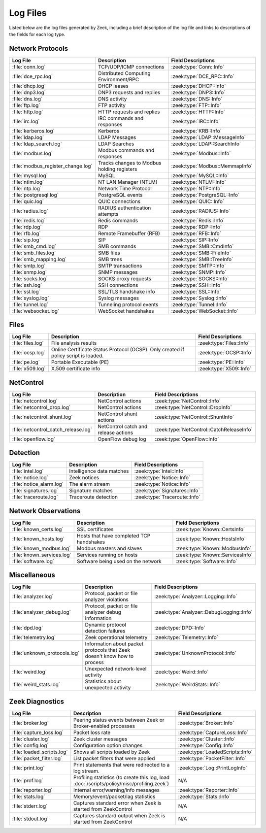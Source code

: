.. _log-files:

=========
Log Files
=========

Listed below are the log files generated by Zeek, including a brief description
of the log file and links to descriptions of the fields for each log
type.

Network Protocols
-----------------

.. list-table::
  :header-rows: 1

  * - Log File
    - Description
    - Field Descriptions

  * - :file:`conn.log`
    - TCP/UDP/ICMP connections
    - :zeek:type:`Conn::Info`

  * - :file:`dce_rpc.log`
    - Distributed Computing Environment/RPC
    - :zeek:type:`DCE_RPC::Info`

  * - :file:`dhcp.log`
    - DHCP leases
    - :zeek:type:`DHCP::Info`

  * - :file:`dnp3.log`
    - DNP3 requests and replies
    - :zeek:type:`DNP3::Info`

  * - :file:`dns.log`
    - DNS activity
    - :zeek:type:`DNS::Info`

  * - :file:`ftp.log`
    - FTP activity
    - :zeek:type:`FTP::Info`

  * - :file:`http.log`
    - HTTP requests and replies
    - :zeek:type:`HTTP::Info`

  * - :file:`irc.log`
    - IRC commands and responses
    - :zeek:type:`IRC::Info`

  * - :file:`kerberos.log`
    - Kerberos
    - :zeek:type:`KRB::Info`

  * - :file:`ldap.log`
    - LDAP Messages
    - :zeek:type:`LDAP::MessageInfo`

  * - :file:`ldap_search.log`
    - LDAP Searches
    - :zeek:type:`LDAP::SearchInfo`

  * - :file:`modbus.log`
    - Modbus commands and responses
    - :zeek:type:`Modbus::Info`

  * - :file:`modbus_register_change.log`
    - Tracks changes to Modbus holding registers
    - :zeek:type:`Modbus::MemmapInfo`

  * - :file:`mysql.log`
    - MySQL
    - :zeek:type:`MySQL::Info`

  * - :file:`ntlm.log`
    - NT LAN Manager (NTLM)
    - :zeek:type:`NTLM::Info`

  * - :file:`ntp.log`
    - Network Time Protocol
    - :zeek:type:`NTP::Info`

  * - :file:`postgresql.log`
    - PostgreSQL events
    - :zeek:type:`PostgreSQL::Info`

  * - :file:`quic.log`
    - QUIC connections
    - :zeek:type:`QUIC::Info`

  * - :file:`radius.log`
    - RADIUS authentication attempts
    - :zeek:type:`RADIUS::Info`

  * - :file:`redis.log`
    - Redis commands
    - :zeek:type:`Redis::Info`

  * - :file:`rdp.log`
    - RDP
    - :zeek:type:`RDP::Info`

  * - :file:`rfb.log`
    - Remote Framebuffer (RFB)
    - :zeek:type:`RFB::Info`

  * - :file:`sip.log`
    - SIP
    - :zeek:type:`SIP::Info`

  * - :file:`smb_cmd.log`
    - SMB commands
    - :zeek:type:`SMB::CmdInfo`

  * - :file:`smb_files.log`
    - SMB files
    - :zeek:type:`SMB::FileInfo`

  * - :file:`smb_mapping.log`
    - SMB trees
    - :zeek:type:`SMB::TreeInfo`

  * - :file:`smtp.log`
    - SMTP transactions
    - :zeek:type:`SMTP::Info`

  * - :file:`snmp.log`
    - SNMP messages
    - :zeek:type:`SNMP::Info`

  * - :file:`socks.log`
    - SOCKS proxy requests
    - :zeek:type:`SOCKS::Info`

  * - :file:`ssh.log`
    - SSH connections
    - :zeek:type:`SSH::Info`

  * - :file:`ssl.log`
    - SSL/TLS handshake info
    - :zeek:type:`SSL::Info`

  * - :file:`syslog.log`
    - Syslog messages
    - :zeek:type:`Syslog::Info`

  * - :file:`tunnel.log`
    - Tunneling protocol events
    - :zeek:type:`Tunnel::Info`

  * - :file:`websocket.log`
    - WebSocket handshakes
    - :zeek:type:`WebSocket::Info`


Files
-----

.. list-table::
  :header-rows: 1

  * - Log File
    - Description
    - Field Descriptions

  * - :file:`files.log`
    - File analysis results
    - :zeek:type:`Files::Info`

  * - :file:`ocsp.log`
    - Online Certificate Status Protocol (OCSP). Only created if policy script is loaded.
    - :zeek:type:`OCSP::Info`

  * - :file:`pe.log`
    - Portable Executable (PE)
    - :zeek:type:`PE::Info`

  * - :file:`x509.log`
    - X.509 certificate info
    - :zeek:type:`X509::Info`


NetControl
----------

.. list-table::
  :header-rows: 1

  * - Log File
    - Description
    - Field Descriptions

  * - :file:`netcontrol.log`
    - NetControl actions
    - :zeek:type:`NetControl::Info`

  * - :file:`netcontrol_drop.log`
    - NetControl actions
    - :zeek:type:`NetControl::DropInfo`

  * - :file:`netcontrol_shunt.log`
    - NetControl shunt actions
    - :zeek:type:`NetControl::ShuntInfo`

  * - :file:`netcontrol_catch_release.log`
    - NetControl catch and release actions
    - :zeek:type:`NetControl::CatchReleaseInfo`

  * - :file:`openflow.log`
    - OpenFlow debug log
    - :zeek:type:`OpenFlow::Info`


Detection
---------

.. list-table::
  :header-rows: 1

  * - Log File
    - Description
    - Field Descriptions

  * - :file:`intel.log`
    - Intelligence data matches
    - :zeek:type:`Intel::Info`

  * - :file:`notice.log`
    - Zeek notices
    - :zeek:type:`Notice::Info`

  * - :file:`notice_alarm.log`
    - The alarm stream
    - :zeek:type:`Notice::Info`

  * - :file:`signatures.log`
    - Signature matches
    - :zeek:type:`Signatures::Info`

  * - :file:`traceroute.log`
    - Traceroute detection
    - :zeek:type:`Traceroute::Info`


Network Observations
--------------------

.. list-table::
  :header-rows: 1

  * - Log File
    - Description
    - Field Descriptions

  * - :file:`known_certs.log`
    - SSL certificates
    - :zeek:type:`Known::CertsInfo`

  * - :file:`known_hosts.log`
    - Hosts that have completed TCP handshakes
    - :zeek:type:`Known::HostsInfo`

  * - :file:`known_modbus.log`
    - Modbus masters and slaves
    - :zeek:type:`Known::ModbusInfo`

  * - :file:`known_services.log`
    - Services running on hosts
    - :zeek:type:`Known::ServicesInfo`

  * - :file:`software.log`
    - Software being used on the network
    - :zeek:type:`Software::Info`


Miscellaneous
-------------

.. list-table::
  :header-rows: 1

  * - Log File
    - Description
    - Field Descriptions

  * - :file:`analyzer.log`
    - Protocol, packet or file analyzer violations
    - :zeek:type:`Analyzer::Logging::Info`

  * - :file:`analyzer_debug.log`
    - Protocol, packet or file analyzer debug information
    - :zeek:type:`Analyzer::DebugLogging::Info`

  * - :file:`dpd.log`
    - Dynamic protocol detection failures
    - :zeek:type:`DPD::Info`

  * - :file:`telemetry.log`
    - Zeek operational telemetry
    - :zeek:type:`Telemetry::Info`

  * - :file:`unknown_protocols.log`
    - Information about packet protocols that Zeek doesn't know how to process
    - :zeek:type:`UnknownProtocol::Info`

  * - :file:`weird.log`
    - Unexpected network-level activity
    - :zeek:type:`Weird::Info`

  * - :file:`weird_stats.log`
    - Statistics about unexpected activity
    - :zeek:type:`WeirdStats::Info`


Zeek Diagnostics
----------------

.. list-table::
  :header-rows: 1

  * - Log File
    - Description
    - Field Descriptions

  * - :file:`broker.log`
    - Peering status events between Zeek or Broker-enabled processes
    - :zeek:type:`Broker::Info`

  * - :file:`capture_loss.log`
    - Packet loss rate
    - :zeek:type:`CaptureLoss::Info`

  * - :file:`cluster.log`
    - Zeek cluster messages
    - :zeek:type:`Cluster::Info`

  * - :file:`config.log`
    - Configuration option changes
    - :zeek:type:`Config::Info`

  * - :file:`loaded_scripts.log`
    - Shows all scripts loaded by Zeek
    - :zeek:type:`LoadedScripts::Info`

  * - :file:`packet_filter.log`
    - List packet filters that were applied
    - :zeek:type:`PacketFilter::Info`

  * - :file:`print.log`
    - Print statements that were redirected to a log stream.
    - :zeek:type:`Log::PrintLogInfo`

  * - :file:`prof.log`
    - Profiling statistics (to create this log, load
      :doc:`/scripts/policy/misc/profiling.zeek`)
    - N/A

  * - :file:`reporter.log`
    - Internal error/warning/info messages
    - :zeek:type:`Reporter::Info`

  * - :file:`stats.log`
    - Memory/event/packet/lag statistics
    - :zeek:type:`Stats::Info`

  * - :file:`stderr.log`
    - Captures standard error when Zeek is started from ZeekControl
    - N/A

  * - :file:`stdout.log`
    - Captures standard output when Zeek is started from ZeekControl
    - N/A
